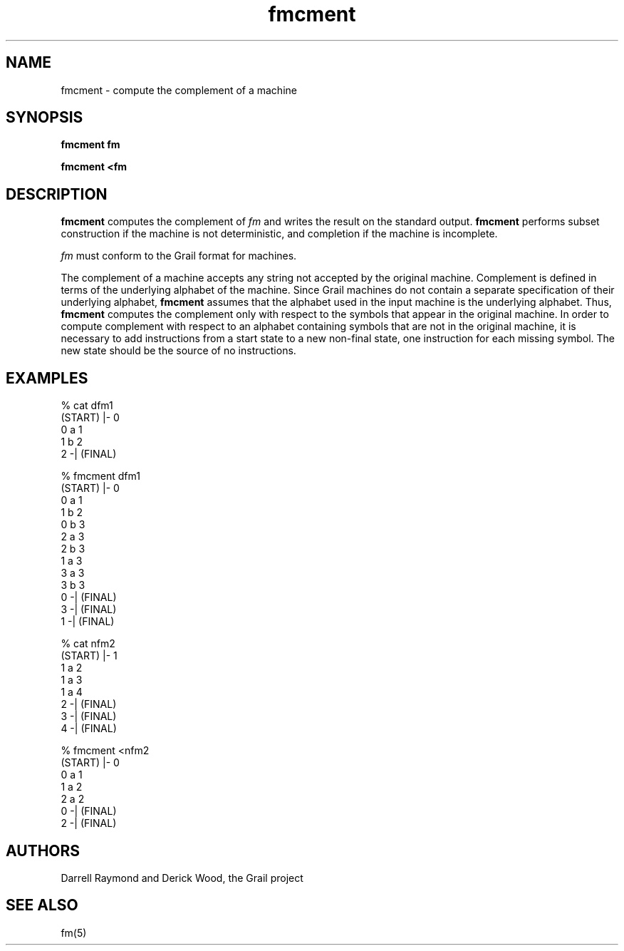 .de EX		
.if \\n(.$>1 .tm troff: tmac.an: \\*(.F: extra arguments ignored
.sp \\n()Pu
.ne 8v
.ie \\n(.$ .nr EX 0\\$1n
.el .nr EX 0.5i
.in +\\n(EXu
.nf
.CW
..
.de EE		
.if \\n(.$>0 .tm troff: tmac.an: \\*(.F: arguments ignored
.R
.fi
.in -\\n(EXu
.sp \\n()Pu
..
.TH fmcment 1 "Grail"
.SH NAME
fmcment \- compute the complement of a machine
.SH SYNOPSIS
.B fmcment fm
.sp
.B fmcment <fm
.SH DESCRIPTION
.B
fmcment
computes the complement of \fIfm\fR and writes 
the result on the standard output.  
.B
fmcment 
performs subset construction if the machine is not deterministic, 
and completion if the machine is incomplete.
.LP
\fIfm\fR must conform to the Grail format for machines.
.LP
The complement of a machine accepts any string not accepted by 
the original machine.  Complement is defined in terms of the 
underlying alphabet of the machine.  
Since Grail machines do not contain a separate specification
of their underlying alphabet,
.B
fmcment 
assumes that the alphabet used in the input machine is 
the underlying alphabet. Thus, 
.B
fmcment
computes the complement only with respect to the symbols that appear
in the original machine.  In order to compute complement with 
respect to an alphabet containing symbols that are not in the 
original machine, it is necessary to add instructions from a
start state to a new non-final state, one instruction for each 
missing symbol.  The new state should be the source of no
instructions.
.SH EXAMPLES
.EX
% cat dfm1
(START) |- 0
0 a 1
1 b 2
2 -| (FINAL)

% fmcment dfm1
(START) |- 0
0 a 1
1 b 2
0 b 3
2 a 3
2 b 3
1 a 3
3 a 3
3 b 3
0 -| (FINAL)
3 -| (FINAL)
1 -| (FINAL)

% cat nfm2
(START) |- 1
1 a 2
1 a 3
1 a 4
2 -| (FINAL)
3 -| (FINAL)
4 -| (FINAL)

% fmcment <nfm2
(START) |- 0
0 a 1
1 a 2
2 a 2
0 -| (FINAL)
2 -| (FINAL)

.EE
.SH AUTHORS
Darrell Raymond and Derick Wood, the Grail project
.SH "SEE ALSO"
fm(5)
